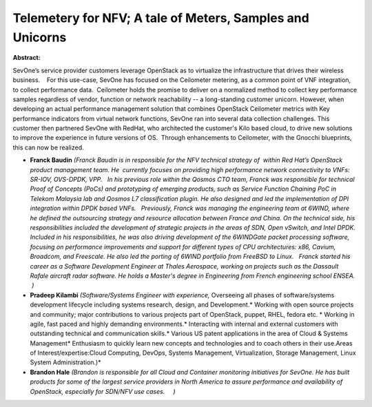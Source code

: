 Telemetery for NFV; A tale of  Meters, Samples and Unicorns
~~~~~~~~~~~~~~~~~~~~~~~~~~~~~~~~~~~~~~~~~~~~~~~~~~~~~~~~~~~

**Abstract:**

SevOne’s service provider customers leverage OpenStack as to virtualize the infrastructure that drives their wireless business.    For this use-case, SevOne has focused on the Ceilometer metering, as a common point of VNF integration, to collect performance data.  Ceilometer holds the promise to deliver on a normalized method to collect key performance samples regardless of vendor, function or network reachability -- a long-standing customer unicorn. However, when developing an actual performance management solution that combines OpenStack Ceilometer metrics with Key performance indicators from virtual network functions, SevOne ran into several data collection challenges. This customer then partnered SevOne with RedHat, who architected the customer's Kilo based cloud, to drive new solutions to improve the experience in future versions of OS.  Through enhancements to Ceilometer, with the Gnocchi blueprints, this can now be realized.


* **Franck Baudin** *(Franck Baudin is in responsible for the NFV technical strategy of  within Red Hat’s OpenStack product management team. He  currently focuses on providing high performance network connectivity to VNFs: SR-IOV, OVS-DPDK, VPP.   In his previous role within the Qosmos CTO team, Franck was responsible for technical Proof of Concepts (PoCs) and prototyping of emerging products, such as Service Function Chaining PoC in Telekom Malaysia lab and Qosmos L7 classification plugin. He also designed and led the implementation of DPI integration within DPDK based VNFs.   Previously, Franck was managing the engineering team at 6WIND, where he defined the outsourcing strategy and resource allocation between France and China. On the technical side, his responsibilities included the development of strategic projects in the areas of SDN, Open vSwitch, and Intel DPDK. Included in his responsibilities, he was also driving development of the 6WINDGate packet processing software, focusing on performance improvements and support for different types of CPU architectures: x86, Cavium, Broadcom, and Freescale. He also led the porting of 6WIND portfolio from FreeBSD to Linux.   Franck started his career as a Software Development Engineer at Thales Aerospace, working on projects such as the Dassault Rafale aircraft radar software. He holds a Master's degree in Engineering from French engineering school ENSEA.  )*

* **Pradeep Kilambi** *(Software/Systems Engineer with experience,* Overseeing all phases of software/systems development lifecycle including systems research, design, and Development.* Working with open source projects and community; major contributions to various projects part of OpenStack, puppet, RHEL, fedora etc. * Working in agile, fast paced and highly demanding environments.* Interacting with internal and external customers with outstanding technical and communication skills.* Various US patent applications in the area of Cloud & Systems Management* Enthusiasm to quickly learn new concepts and technologies and to coach others in their use.Areas of Interest/expertise:Cloud Computing, DevOps, Systems Management, Virtualization, Storage Management, Linux System Administration.)*

* **Brandon Hale** *(Brandon is responsible for all Cloud and Container monitoring initiatives for SevOne. He has built products for some of the largest service providers in North America to assure performance and availability of OpenStack, especially for SDN/NFV use cases.     )*
